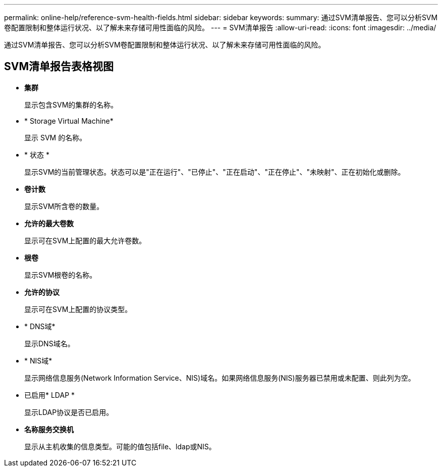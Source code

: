 ---
permalink: online-help/reference-svm-health-fields.html 
sidebar: sidebar 
keywords:  
summary: 通过SVM清单报告、您可以分析SVM卷配置限制和整体运行状况、以了解未来存储可用性面临的风险。 
---
= SVM清单报告
:allow-uri-read: 
:icons: font
:imagesdir: ../media/


[role="lead"]
通过SVM清单报告、您可以分析SVM卷配置限制和整体运行状况、以了解未来存储可用性面临的风险。



== SVM清单报告表格视图

* *集群*
+
显示包含SVM的集群的名称。

* * Storage Virtual Machine*
+
显示 SVM 的名称。

* * 状态 *
+
显示SVM的当前管理状态。状态可以是"正在运行"、"已停止"、"正在启动"、"正在停止"、"未映射"、正在初始化或删除。

* *卷计数*
+
显示SVM所含卷的数量。

* *允许的最大卷数*
+
显示可在SVM上配置的最大允许卷数。

* *根卷*
+
显示SVM根卷的名称。

* *允许的协议*
+
显示可在SVM上配置的协议类型。

* * DNS域*
+
显示DNS域名。

* * NIS域*
+
显示网络信息服务(Network Information Service、NIS)域名。如果网络信息服务(NIS)服务器已禁用或未配置、则此列为空。

* 已启用* LDAP *
+
显示LDAP协议是否已启用。

* *名称服务交换机*
+
显示从主机收集的信息类型。可能的值包括file、ldap或NIS。


